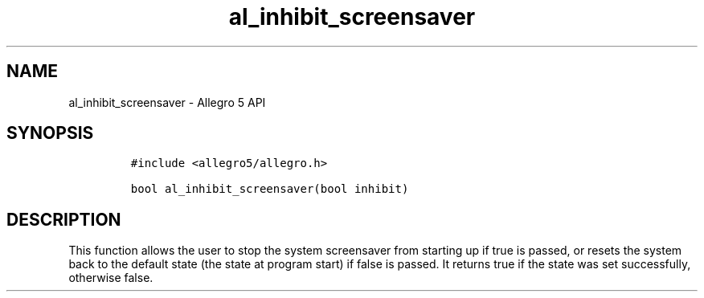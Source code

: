 .\" Automatically generated by Pandoc 3.1.3
.\"
.\" Define V font for inline verbatim, using C font in formats
.\" that render this, and otherwise B font.
.ie "\f[CB]x\f[]"x" \{\
. ftr V B
. ftr VI BI
. ftr VB B
. ftr VBI BI
.\}
.el \{\
. ftr V CR
. ftr VI CI
. ftr VB CB
. ftr VBI CBI
.\}
.TH "al_inhibit_screensaver" "3" "" "Allegro reference manual" ""
.hy
.SH NAME
.PP
al_inhibit_screensaver - Allegro 5 API
.SH SYNOPSIS
.IP
.nf
\f[C]
#include <allegro5/allegro.h>

bool al_inhibit_screensaver(bool inhibit)
\f[R]
.fi
.SH DESCRIPTION
.PP
This function allows the user to stop the system screensaver from
starting up if true is passed, or resets the system back to the default
state (the state at program start) if false is passed.
It returns true if the state was set successfully, otherwise false.
